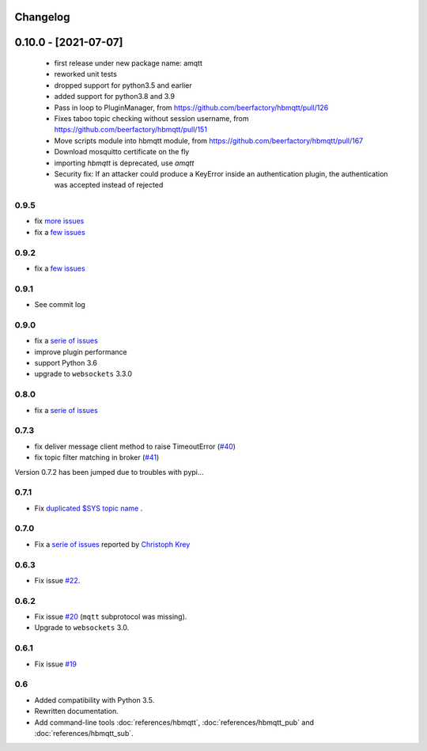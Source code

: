 Changelog
---------

0.10.0 - [2021-07-07]
---------------------

 * first release under new package name: amqtt
 * reworked unit tests
 * dropped support for python3.5 and earlier
 * added support for python3.8 and 3.9
 * Pass in loop to PluginManager, from https://github.com/beerfactory/hbmqtt/pull/126
 * Fixes taboo topic checking without session username, from https://github.com/beerfactory/hbmqtt/pull/151
 * Move scripts module into hbmqtt module, from https://github.com/beerfactory/hbmqtt/pull/167
 * Download mosquitto certificate on the fly
 * importing `hbmqtt` is deprecated, use `amqtt`
 * Security fix: If an attacker could produce a KeyError inside an authentication plugin, the authentication was accepted instead of rejected

0.9.5
.....

* fix `more issues <https://github.com/beerfactory/hbmqtt/milestone/11?closed=1>`_
* fix a `few issues <https://github.com/beerfactory/hbmqtt/milestone/10?closed=1>`_

0.9.2
.....

* fix a `few issues <https://github.com/beerfactory/hbmqtt/milestone/9?closed=1>`_


0.9.1
.....

* See commit log


0.9.0
.....

* fix a `serie of issues <https://github.com/beerfactory/hbmqtt/milestone/8?closed=1>`_
* improve plugin performance
* support Python 3.6
* upgrade to ``websockets`` 3.3.0

0.8.0
.....

* fix a `serie of issues <https://github.com/beerfactory/hbmqtt/milestone/7?closed=1>`_

0.7.3
.....

* fix deliver message client method to raise TimeoutError (`#40 <https://github.com/beerfactory/hbmqtt/issues/40>`_)
* fix topic filter matching in broker (`#41 <https://github.com/beerfactory/hbmqtt/issues/41>`_)

Version 0.7.2 has been jumped due to troubles with pypi...

0.7.1
.....

* Fix `duplicated $SYS topic name <https://github.com/beerfactory/hbmqtt/issues/37>`_ .

0.7.0
.....

* Fix a `serie of issues <https://github.com/beerfactory/hbmqtt/issues?q=milestone%3A0.7+is%3Aclosed>`_ reported by `Christoph Krey <https://github.com/ckrey>`_

0.6.3
.....

* Fix issue `#22 <https://github.com/beerfactory/hbmqtt/issues/22>`_.

0.6.2
.....

* Fix issue `#20 <https://github.com/beerfactory/hbmqtt/issues/20>`_  (``mqtt`` subprotocol was missing).
* Upgrade to ``websockets`` 3.0.

0.6.1
.....

* Fix issue `#19 <https://github.com/beerfactory/hbmqtt/issues/19>`_

0.6
...

* Added compatibility with Python 3.5.
* Rewritten documentation.
* Add command-line tools :doc:`references/hbmqtt`, :doc:`references/hbmqtt_pub` and :doc:`references/hbmqtt_sub`.